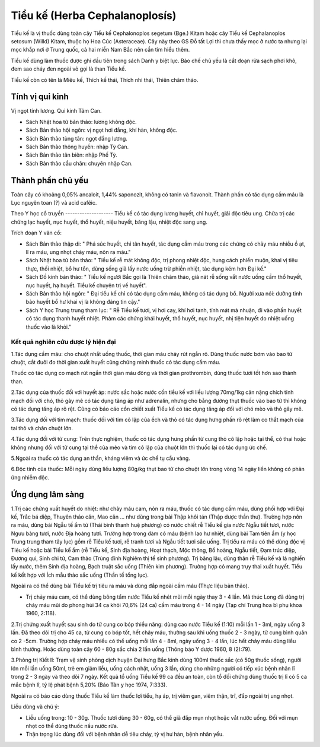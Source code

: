 .. _plants_tieu_ke:

Tiểu kế (Herba Cephalanoplosís)
###############################

Tiểu kế là vị thuốc dùng toàn cây Tiểu kế Cephalonoplos segetum (Bge.)
Kitam hoặc cây Tiểu kế Cephalanoplos setosum (Willd) Kitam, thuộc họ Hoa
Cúc (Asteraceae). Cây này theo GS Đỗ tất Lợi thì chưa thấy mọc ở nước
ta nhưng lại mọc khắp nơi ở Trung quốc, cả hai miền Nam Bắc nên cần tìm
hiểu thêm.

Tiểu kế dùng làm thuốc được ghi đầu tiên trong sách Danh y biệt lục. Bào
chế chủ yếu là cắt đoạn rửa sạch phơi khô, đem sao cháy đen ngoài vỏ gọi
là than Tiểu kế.

Tiểu kế còn có tên là Miêu kế, Thích kế thái, Thích nhi thái, Thiên châm
thảo.

Tính vị qui kinh
================

Vị ngọt tính lương. Qui kinh Tâm Can.

-  Sách Nhật hoa tử bản thảo: lương không độc.
-  Sách Bản thảo hội ngôn: vị ngọt hơi đắng, khí hàn, không độc.
-  Sách Bản thảo tùng tân: ngọt đắng lương.
-  Sách Bản thảo thông huyền: nhập Tỳ Can.
-  Sách Bản thảo tân biên: nhập Phế Tỳ.
-  Sách Bản thảo cầu chân: chuyên nhập Can.

Thành phần chủ yếu
==================

Toàn cây có khoảng 0,05% ancaloit, 1,44% saponozit, không có tanin và
flavonoit. Thành phần có tác dụng cầm máu là Lục nguyên toan (?) và acid
cafêic.

Theo Y học cổ truyền
-------------------- Tiểu kế có tác dụng lương huyết, chỉ huyết, giải
độc tiêu ung. Chữa trị các chứng lạc huyết, nục huyết, thổ huyết, niệu
huyết, băng lậu, nhiệt độc sang ung.

Trích đoạn Y văn cổ:

-  Sách Bản thảo thập di: " Phá súc huyết, chỉ tân huyết, tác dụng cầm
   máu trong các chứng có chảy máu nhiều ồ ạt, lî ra máu, ung nhọt chảy
   máu, nôn ra máu."
-  Sách Nhật hoa tử bản thảo: " Tiểu kế rễ mát không độc, trị phong
   nhiệt độc, hung cách phiền muộn, khai vị tiêu thực, thối nhiệt, bổ hư
   tổn, dùng sống giã lấy nước uống trừ phiền nhiệt, tác dụng kém hơn
   Đại kế."
-  Sách Đồ kinh bản thảo: " Tiểu kế người Bắc gọi là Thiên châm thảo,
   giã nát rễ sống vắt nước uống cầm thổ huyết, nục huyết, hạ huyết.
   Tiểu kế chuyên trị về huyết".
-  Sách Bản thảo hội ngôn: " Đại tiểu kế chỉ có tác dụng cầm máu, không
   có tác dụng bổ. Người xưa nói: dưỡng tinh bảo huyết bổ hư khai vị là
   không đáng tin cậy."
-  Sách Y học Trung trung tham lục: " Rễ Tiểu kế tươi, vị hơi cay, khí
   hơi tanh, tính mát mà nhuận, đi vào phần huyết có tác dụng thanh
   huyết nhiệt. Phàm các chứng khái huyết, thổ huyết, nục huyết, nhị
   tiện huyết do nhiệt uống thuốc vào là khỏi."

Kết quả nghiên cứu dược lý hiện đại
-----------------------------------


1.Tác dụng cầm máu: cho chuột nhắt uống thuốc, thời gian máu chảy rút
ngắn rõ. Dùng thuốc nước bơm vào bao tử chuột, cắt đuôi đo thời gian
xuất huyết cũng chứng minh thuốc có tác dụng cầm máu.

Thuốc có tác dụng co mạch rút ngắn thời gian máu đông và thời gian
prothrombin, dùng thuốc tươi tốt hơn sao thành than.

2.Tác dụng của thuốc đối với huyết áp: nước sắc hoặc nước cồn tiểu kế
với liều lượng 70mg/1kg cân nặng chích tĩnh mạch đối với chó, thỏ gây mê
có tác dụng tăng áp như adrenalin, nhưng cho bằng đường thụt thuốc vào
bao tử thì không có tác dụng tăng áp rõ rệt. Cũng có báo cáo cồn chiết
xuất Tiểu kế có tác dụng tăng áp đối với chó mèo và thỏ gây mê.

3.Tác dụng đối với tim mạch: thuốc đối với tim cô lập của ếch và thỏ có
tác dụng hưng phấn rõ rệt làm co thắt mạch của tai thỏ và chân chuột
lớn.

4.Tác dụng đối với tử cung: Trên thực nghiệm, thuốc có tác dụng hưng
phấn tử cung thỏ cô lập hoặc tại thể, có thai hoặc không nhưng đối với
tử cung tại thể của mèo và tim cô lập của chuột lớn thì thuốc lại có tác
dụng ức chế.

5.Ngoài ra thuốc có tác dụng an thần, kháng viêm và ức chế tụ cầu vàng.

6.Độc tính của thuốc: Mỗi ngày dùng liều lượng 80g/kg thụt bao tử cho
chuột lớn trong vòng 14 ngày liền không có phản ứng nhiễm độc.

Ứng dụng lâm sàng
=================


1.Trị các chứng xuất huyết do nhiệt: như chảy máu cam, nôn ra máu, thuốc
có tác dụng cầm máu, dùng phối hợp với Đại kế, Trắc bá diệp, Thuyên thảo
căn, Mao căn ... như dùng trong bài Thập khôi tán (Thập dược thần thư).
Trường hợp nôn ra máu, dùng bài Ngẫu tế ẩm tử (Thái bình thanh huệ
phương) có nước chiết rễ Tiểu kế gia nước Ngẫu tiết tươi, nước Ngưu bàng
tươi, nước Địa hoàng tươi. Trường hợp trong đàm có máu (bệnh lao hư
nhiệt, dùng bài Tam tiên ẩm (y học Trung trung tham tây lục) gồm rễ
Tiểu kế tươi, rễ tranh tươi và Ngẫu tiết tươi sắc uống. Trị tiểu ra máu
có thể dùng độc vị Tiẻu kế hoặc bài Tiểu kế ẩm (rễ Tiểu kế, Sinh địa
hoàng, Hoạt thạch, Mộc thông, Bồ hoàng, Ngẫu tiết, Đạm trúc diệp, Đương
qui, Sinh chi tử, Cam thảo (Trùng đính Nghiêm thị tể sinh phương). Trị
băng lậu, dùng thân rễ Tiểu kế và lá nghiền lấy nước, thêm Sinh địa
hoàng, Bạch truật sắc uống (Thiên kim phương). Trường hợp có mang trụy
thai xuất huyết. Tiểu kế kết hợp với Ích mẫu thảo sắc uống (Thần tế
tổng lục).

Ngoài ra có thể dùng bài Tiểu kế trị tiêu ra máu và dùng đắp ngoài cầm
máu (Thực liệu bản thảo).

-  Trị chảy máu cam, có thể dùng bông tẩm nước Tiểu kế nhét mũi mỗi ngày
   thay 3 - 4 lần. Mã thúc Long đã dùng trị chảy máu mũi do phong hủi 34
   ca khỏi 70,6% (24 ca) cầm máu trong 4 - 14 ngày (Tạp chí Trung hoa
   bì phụ khoa 1960, 2:118).

2.Trị chứng xuất huyết sau sinh do tử cung co bóp thiểu năng: dùng cao
nước Tiểu kế (1:10) mỗi lần 1 - 3ml, ngày uống 3 lần. Đã theo dõi trị
cho 45 ca, tử cung co bóp tốt, hết chảy máu, thường sau khi uống thuốc 2
- 3 ngày, tử cung bình quân co 2 -5cm. Trường hợp chảy máu nhiều có thể
uống mỗi lần 4 - 8ml, ngày uống 3 - 4 lần, lúc hết chảy máu dùng liều
bình thường. Hoặc dùng toàn cây 60 - 80g sắc chia 2 lần uống (Thông báo
Y dược 1960, 8 (2):79).

3.Phòng trị Kiết lî: Trạm vệ sinh phòng dịch huyện Đại hưng Bắc kinh
dùng 100ml thuốc sắc (có 50g thuốc sống), người lớn mỗi lần uống 50ml,
trẻ em giảm liều, uống cách nhật, uống 3 lần, dùng cho những người có
tiếp xúc bệnh nhân lî trong 2 - 3 ngày và theo dõi 7 ngày. Kết quả tổ
uống Tiểu kế 99 ca đều an toàn, còn tổ đối chứng dùng thuốc trị lî có 5
ca mắc bệnh lî, tỷ lệ phát bệnh 5,20% (Báo Tân y học 1974, 7:333).

Ngoài ra có báo cáo dùng thuốc Tiểu kế làm thuốc lợi tiểu, hạ áp, trị
viêm gan, viêm thận, trĩ, đắp ngoài trị ung nhọt.

Liều dùng và chú ý:

-  Liều uống trong: 10 - 30g. Thuốc tươi dùng 30 - 60g, có thể giã đắp
   mụn nhọt hoặc vắt nước uống. Đối với mụn nhọt có thể dùng thuốc nấu
   nước rửa.
-  Thận trọng lúc dùng đối với bệnh nhân dễ tiêu chảy, tỳ vị hư hàn,
   bệnh nhân yếu.

 

..  image:: TIEUKE.JPG
   :width: 50px
   :height: 50px
   :target: TIEUKE_.htm
